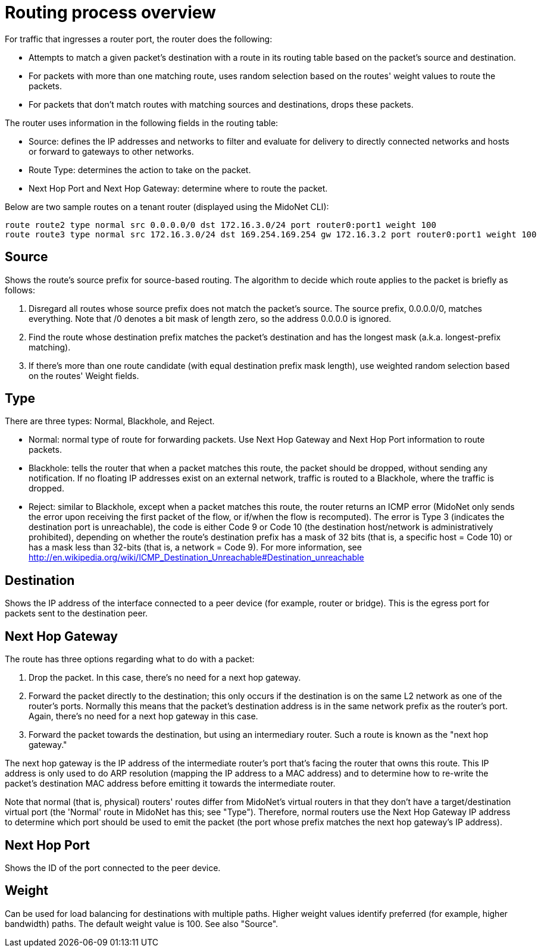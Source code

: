 [[routing_process_overview]]
= Routing process overview

For traffic that ingresses a router port, the router does the following:

* Attempts to match a given packet's destination with a route in its routing
table based on the packet's source and destination.

* For packets with more than one matching route, uses random selection based on
the routes' weight values to route the packets.

* For packets that don't match routes with matching sources and destinations,
drops these packets.

The router uses information in the following fields in the routing table:

* Source: defines the IP addresses and networks to filter and evaluate for
delivery to directly connected networks and hosts or forward to gateways to
other networks.

* Route Type: determines the action to take on the packet.

* Next Hop Port and Next Hop Gateway: determine where to route the packet.

Below are two sample routes on a tenant router (displayed using the MidoNet
CLI):

[source]
route route2 type normal src 0.0.0.0/0 dst 172.16.3.0/24 port router0:port1 weight 100
route route3 type normal src 172.16.3.0/24 dst 169.254.169.254 gw 172.16.3.2 port router0:port1 weight 100

++++
<?dbhtml stop-chunking?>
++++

== Source

Shows the route's source prefix for source-based routing. The algorithm to
decide which route applies to the packet is briefly as follows:

. Disregard all routes whose source prefix does not match the packet's source.
The source prefix, 0.0.0.0/0, matches everything. Note that /0 denotes a bit
mask of length zero, so the address 0.0.0.0 is ignored.

. Find the route whose destination prefix matches the packet's destination and
has the longest mask (a.k.a. longest-prefix matching).

. If there's more than one route candidate (with equal destination prefix mask
length), use weighted random selection based on the routes' Weight fields.

== Type

There are three types: Normal, Blackhole, and Reject.

* Normal: normal type of route for forwarding packets. Use Next Hop Gateway and
Next Hop Port information to route packets.

* Blackhole: tells the router that when a packet matches this route, the packet
should be dropped, without sending any notification. If no floating IP addresses
exist on an external network, traffic is routed to a Blackhole, where the
traffic is dropped.

* Reject: similar to Blackhole, except when a packet matches this route, the
router returns an ICMP error (MidoNet only sends the error upon receiving the
first packet of the flow, or if/when the flow is recomputed). The error is Type
3 (indicates the destination port is unreachable), the code is either Code 9 or
Code 10 (the destination host/network is administratively prohibited), depending
on whether the route's destination prefix has a mask of 32 bits (that is, a
specific host = Code 10) or has a mask less than 32-bits (that is, a network =
Code 9). For more information, see http://en.wikipedia.org/wiki/ICMP_Destination_Unreachable#Destination_unreachable

== Destination

Shows the IP address of the interface connected to a peer device (for example,
router or bridge). This is the egress port for packets sent to the destination
peer.

== Next Hop Gateway

The route has three options regarding what to do with a packet:

. Drop the packet. In this case, there's no need for a next hop gateway.

. Forward the packet directly to the destination; this only occurs if the
destination is on the same L2 network as one of the router's ports. Normally
this means that the packet's destination address is in the same network prefix
as the router's port. Again, there's no need for a next hop gateway in this
case.

. Forward the packet towards the destination, but using an intermediary router.
Such a route is known as the "next hop gateway."

The next hop gateway is the IP address of the intermediate router's port that's
facing the router that owns this route. This IP address is only used to do ARP
resolution (mapping the IP address to a MAC address) and to determine how to
re-write the packet's destination MAC address before emitting it towards the
intermediate router.

Note that normal (that is, physical) routers' routes differ from MidoNet's
virtual routers in that they don't have a target/destination virtual port (the
'Normal' route in MidoNet has this; see "Type"). Therefore, normal routers use
the Next Hop Gateway IP address to determine which port should be used to emit
the packet (the port whose prefix matches the next hop gateway's IP address).

== Next Hop Port

Shows the ID of the port connected to the peer device.

== Weight

Can be used for load balancing for destinations with multiple paths. Higher
weight values identify preferred (for example, higher bandwidth) paths. The
default weight value is 100. See also "Source".
